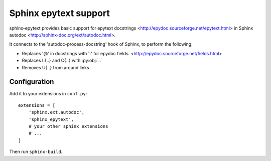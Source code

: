 Sphinx epytext support
======================

sphinx-epytext provides basic support for epytext docstrings
<http://epydoc.sourceforge.net/epytext.html> 
in Sphinx autodoc <http://sphinx-doc.org/ext/autodoc.html>. 

It connects to the 'autodoc-process-docstring' hook of Sphinx, to perform the following:

- Replaces '@' in docstrings with ':' for epydoc fields. <http://epydoc.sourceforge.net/fields.html>
- Replaces L{..} and C{..} with :py:obj:`..`
- Removes U{..} from around links

Configuration
-------------

Add it to your extensions in ``conf.py``::

    extensions = [
        'sphinx.ext.autodoc',
        'sphinx_epytext',
        # your other sphinx extensions
        # ...
    ]

Then run ``sphinx-build``.
